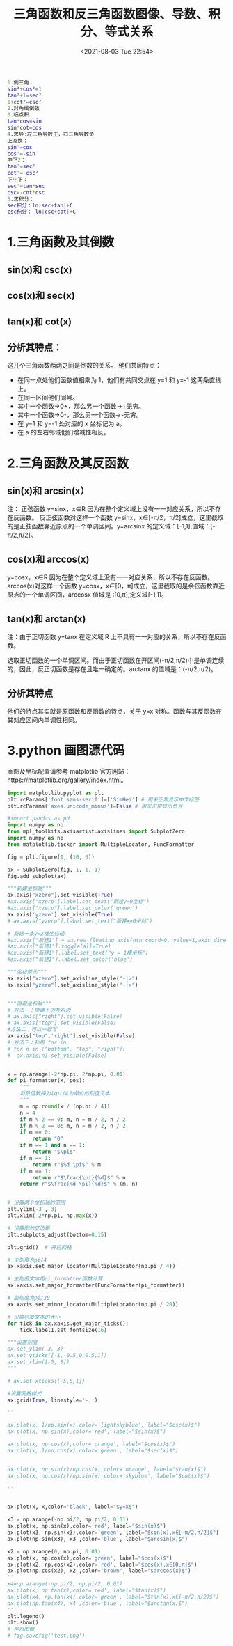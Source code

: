 # -*- eval: (setq org-media-note-screenshot-image-dir (concat default-directory "./static/三角函数和反三角函数图像、导数、积分、等式关系/")); -*-
:PROPERTIES:
:ID:       0082806A-6E9B-4CC0-927A-5B10E8DA9868
:END:
#+LATEX_CLASS: my-article
#+DATE: <2021-08-03 Tue 22:54>
#+TITLE: 三角函数和反三角函数图像、导数、积分、等式关系

#+BEGIN_SRC matlab
1.倒三角：
sin²+cos²=1
tan²+1=sec²
1+cot²=csc²
2.对角线倒数
3.临点积
tan*cos=sin
sin*cot=cos
4.求导:左三角导数正，右三角导数负
上互换：
sin'=cos
cos'=-sin
中下2：
tan'=sec²
cot'=-csc²
下中下：
sec'=tan*sec
csc=-cot*csc
5.求积分：
sec积分：ln|sec+tan|+C
csc积分：-ln|csc+cot|+C
#+END_SRC

[[file:./static/三角函数和反三角函数图像、导数、积分、等式关系/1627798170-1de431a8312a5cb0ecb2424ae37aa741.png]]

* 1.三角函数及其倒数
** sin(x)和 csc(x)

[[file:./static/三角函数和反三角函数图像、导数、积分、等式关系/1627798170-d72bb80ea0a3e7360662f5be919d2cbd.png]]

** cos(x)和 sec(x)

[[file:./static/三角函数和反三角函数图像、导数、积分、等式关系/1627798170-9417bd9843cc9735d093351898196fbc.png]]

** tan(x)和 cot(x)

[[file:./static/三角函数和反三角函数图像、导数、积分、等式关系/1627798170-0a9e8d58b95bb71c9d54b3374cf7180e.png]]

** 分析其特点：

[[file:./static/三角函数和反三角函数图像、导数、积分、等式关系/1627798170-1985dc7c881e5bad336692410c8e1ab0.png]]

这几个三角函数两两之间是倒数的关系。
他们共同特点：
- 在同一点处他们函数值相乘为 1，他们有共同交点在 y=1 和 y=-1 这两条直线上。
- 在同一区间他们同号。
- 其中一个函数->0+，那么另一个函数->+无穷。
- 其中一个函数->0-，那么另一个函数->-无穷。
- 在 y=1 和 y=-1 处对应的 x 坐标记为 a。
- 在 a 的左右邻域他们增减性相反。

* 2.三角函数及其反函数

** sin(x)和 arcsin(x）
注：
正弦函数 y=sinx，x∈R 因为在整个定义域上没有一一对应关系，所以不存在反函数。
反正弦函数对这样一个函数 y=sinx，x∈[-π/2，π/2]成立，这里截取的是正弦函数靠近原点的一个单调区间。y=arcsinx 的定义域：[-1,1],值域：[-π/2,π/2]。

[[file:./static/三角函数和反三角函数图像、导数、积分、等式关系/1627798170-8df73008b5be302ce43887d691211005.png]]

** cos(x)和 arccos(x)
y=cosx，x∈R 因为在整个定义域上没有一一对应关系，所以不存在反函数。
arccos(x)对这样一个函数 y=cosx，x∈[0，π]成立，这里截取的是余弦函数靠近原点的一个单调区间，arccosx 值域是 :[0,π],定义域[-1,1]。

[[file:./static/三角函数和反三角函数图像、导数、积分、等式关系/1627798170-f360b4baabc6189f12399bd36fc8ed34.png]]

** tan(x)和 arctan(x)

注：由于正切函数 y=tanx 在定义域 R 上不具有一一对应的关系，所以不存在反函数。

选取正切函数的一个单调区间。而由于正切函数在开区间(-π/2,π/2)中是单调连续的，因此，反正切函数是存在且唯一确定的。arctanx 的值域是：(-π/2,π/2)。

[[file:./static/三角函数和反三角函数图像、导数、积分、等式关系/1627798170-f2d72e508b9ab950ba900c291d6abe39.png]]

** 分析其特点

[[file:./static/三角函数和反三角函数图像、导数、积分、等式关系/1627798170-1bb279be7c36e3266a752dcc1218f742.png]]

[[file:./static/三角函数和反三角函数图像、导数、积分、等式关系/1627798170-f1bd9d0a10ac92238a5750ce24a29659.png]]

他们的特点其实就是原函数和反函数的特点，关于 y=x 对称。函数与其反函数在其对应区间内单调性相同。

* 3.python 画图源代码

画图及坐标配置请参考 matplotlib 官方网站：[[https://matplotlib.org/gallery/index.html][https://matplotlib.org/gallery/index.html]]。

#+BEGIN_SRC python
import matplotlib.pyplot as plt
plt.rcParams['font.sans-serif']=['SimHei'] # 用来正常显示中文标签
plt.rcParams['axes.unicode_minus']=False # 用来正常显示负号

#import pandas as pd
import numpy as np
from mpl_toolkits.axisartist.axislines import SubplotZero
import numpy as np
from matplotlib.ticker import MultipleLocator, FuncFormatter

fig = plt.figure(1, (10, 6))

ax = SubplotZero(fig, 1, 1, 1)
fig.add_subplot(ax)

"""新建坐标轴"""
ax.axis["xzero"].set_visible(True)
#ax.axis["xzero"].label.set_text("新建y=0坐标")
#ax.axis["xzero"].label.set_color('green')
ax.axis['yzero'].set_visible(True)
# ax.axis["yzero"].label.set_text("新建x=0坐标")

# 新建一条y=2横坐标轴
#ax.axis["新建1"] = ax.new_floating_axis(nth_coord=0, value=1,axis_direction="bottom")
#ax.axis["新建1"].toggle(all=True)
#ax.axis["新建1"].label.set_text("y = 1横坐标")
#ax.axis["新建1"].label.set_color('blue')

"""坐标箭头"""
ax.axis["xzero"].set_axisline_style("-|>")
ax.axis["yzero"].set_axisline_style("-|>")


"""隐藏坐标轴"""
# 方法一：隐藏上边及右边
# ax.axis["right"].set_visible(False)
# ax.axis["top"].set_visible(False)
#方法二：可以一起写
ax.axis["top",'right'].set_visible(False)
# 方法三：利用 for in
# for n in ["bottom", "top", "right"]:
#  ax.axis[n].set_visible(False)


x = np.arange(-2*np.pi, 2*np.pi, 0.01)
def pi_formatter(x, pos):
    """
    将数值转换为以pi/4为单位的刻度文本
    """
    m = np.round(x / (np.pi / 4))
    n = 4
    if m % 2 == 0: m, n = m / 2, n / 2
    if m % 2 == 0: m, n = m / 2, n / 2
    if m == 0:
        return "0"
    if m == 1 and n == 1:
        return "$\pi$"
    if n == 1:
        return r"$%d \pi$" % m
    if m == 1:
        return r"$\frac{\pi}{%d}$" % n
    return r"$\frac{%d \pi}{%d}$" % (m, n)


# 设置两个坐标轴的范围
plt.ylim(-3 , 3)
plt.xlim(-2*np.pi, np.max(x))

# 设置图的底边距
plt.subplots_adjust(bottom=0.15)

plt.grid()  # 开启网格

# 主刻度为pi/4
ax.xaxis.set_major_locator(MultipleLocator(np.pi / 4))

# 主刻度文本用pi_formatter函数计算
ax.xaxis.set_major_formatter(FuncFormatter(pi_formatter))

# 副刻度为pi/20
ax.xaxis.set_minor_locator(MultipleLocator(np.pi / 20))

# 设置刻度文本的大小
for tick in ax.xaxis.get_major_ticks():
    tick.label1.set_fontsize(16)

"""设置刻度
ax.set_ylim(-3, 3)
ax.set_yticks([-1,-0.5,0,0.5,1])
ax.set_xlim([-5, 8])
"""

# ax.set_xticks([-5,5,1])

#设置网格样式
ax.grid(True, linestyle='-.')

'''

ax.plot(x, 1/np.sin(x),color='lightskyblue', label="$csc(x)$")
ax.plot(x, np.sin(x),color='red', label="$sin(x)$")

ax.plot(x, np.cos(x),color='orange', label="$cos(x)$")
ax.plot(x, 1/np.cos(x),color='green', label="$sec(x)$")


ax.plot(x, np.sin(x)/np.cos(x),color='orange', label="$tan(x)$")
ax.plot(x, np.cos(x)/np.sin(x),color='skyblue', label="$cot(x)$")

'''


ax.plot(x, x,color='black', label="$y=x$")

x3 = np.arange(-np.pi/2, np.pi/2, 0.01)
ax.plot(x, np.sin(x),color='red', label="$sin(x)$")
ax.plot(x3, np.sin(x3),color='green', label="$sin(x),x∈[-π/2,π/2]$")
ax.plot(np.sin(x3), x3 ,color='blue', label="$arcsin(x)$")

x2 = np.arange(0, np.pi, 0.01)
ax.plot(x, np.cos(x),color='green', label="$cos(x)$")
ax.plot(x2, np.cos(x2),color='red', label="$cos(x),x∈[0,π]$")
ax.plot(np.cos(x2), x2 ,color='brown', label="$arccos(x)$")
'''
x4=np.arange(-np.pi/2, np.pi/2, 0.01)
ax.plot(x, np.tan(x),color='red', label="$tan(x)$")
ax.plot(x4, np.tan(x4),color='green', label="$tan(x),x∈(-π/2,π/2)$")
ax.plot(np.tan(x4), x4 ,color='blue', label="$arctan(x)$")
'''
plt.legend()
plt.show()
# 存为图像
# fig.savefig('test.png')
#+END_SRC
